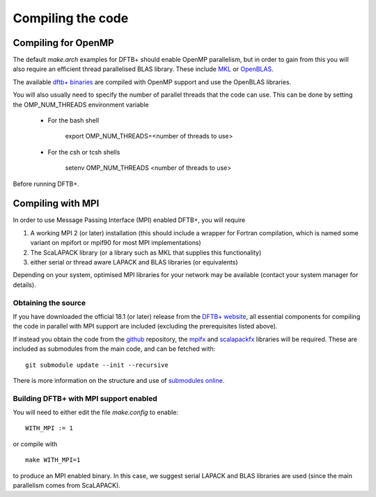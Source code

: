 Compiling the code
==================


Compiling for OpenMP
--------------------

The default `make.arch` examples for DFTB+ should enable OpenMP parallelism, but
in order to gain from this you will also require an efficient thread
parallelised BLAS library. These include `MKL
<https://software.intel.com/en-us/mkl>`_ or `OpenBLAS
<https://www.openblas.net/>`_.

The available `dftb+ binaries <https://www.dftbplus.org/download/dftb-181/>`_
are compiled with OpenMP support and use the OpenBLAS libraries.

You will also usually need to specify the number of parallel threads that the
code can use. This can be done by setting the OMP_NUM_THREADS environment
variable
  
  * For the bash shell
    
      export OMP_NUM_THREADS=<number of threads to use>
     
  * For the csh or tcsh shells
    
      setenv OMP_NUM_THREADS <number of threads to use>

Before running DFTB+.

Compiling with MPI
------------------

In order to use Message Passing Interface (MPI) enabled DFTB+, you will require

1. A working MPI 2 (or later) installation (this should include a wrapper for Fortran
   compilation, which is named some variant on mpifort or mpif90 for most MPI
   implementations)
2. The ScaLAPACK library (or a library such as MKL that supplies this functionality)
3. either serial or thread aware LAPACK and BLAS libraries (or equivalents)

Depending on your system, optimised MPI libraries for your network may be
available (contact your system manager for details).


Obtaining the source
~~~~~~~~~~~~~~~~~~~~

If you have downloaded the official 18.1 (or later) release from the `DFTB+
website <http://www.dftb-plus.info/>`_, all essential components for compiling
the code in parallel with MPI support are included (excluding the prerequisites
listed above).

If instead you obtain the code from the `github <https://github.com/dftbplus>`_
repository, the `mpifx <https://github.com/dftbplus/mpifx>`_ and `scalapackfx
<https://github.com/dftbplus/scalapackfx>`_ libraries will be required. These
are included as submodules from the main code, and can be fetched with::

  git submodule update --init --recursive

There is more information on the structure and use of `submodules online
<https://github.com/blog/2104-working-with-submodules>`_.

Building DFTB+ with MPI support enabled
~~~~~~~~~~~~~~~~~~~~~~~~~~~~~~~~~~~~~~~

You will need to either edit the file `make.config` to enable::

  WITH_MPI := 1

or compile with ::

  make WITH_MPI=1

to produce an MPI enabled binary. In this case, we suggest serial LAPACK and
BLAS libraries are used (since the main parallelism comes from ScaLAPACK).
